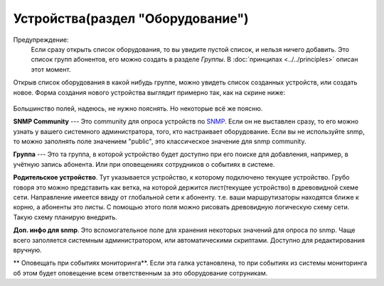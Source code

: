 Устройства(раздел "Оборудование")
==================================

Предупреждение:
    Если сразу открыть список оборудования, то вы увидите пустой список,
    и нельзя ничего добавить. Это список групп абонентов, его можно
    создать в разделе *Группы*. В :doc:`принципах <../../principles>`
    описан этот момент.

Открыв список оборудования в какой нибудь группе, можно увидеть список
созданных устройств, или создать новое.
Форма создания нового устройства выглядит примерно так, как на скрине
ниже:

.. figure:: ../../assets/devices_new_form.png
    :align: center
    :alt: devices_new_form.png

Большинство полей, надеюсь, не нужно пояснять. Но некоторые всё же поясню.

**SNMP Community** --- Это community для опроса устройств по
`SNMP <https://ru.wikipedia.org/wiki/SNMP>`_.
Если он не выставлен сразу, то его можно узнать у вашего системного
администратора, того, кто настраивает оборудование. Если вы не
используйте snmp, то можно заполнять поле значением "public", это
классическое значение для snmp community.

**Группа** --- Это та группа, в которой устройство будет доступно при
его поиске для добавления, например, в учётную запись абонента. Или при
оповещениях сотрудников о событиях в системе.

**Родительское устройство**. Тут указывается устройство, к которому
подключено текущее устройство. Грубо говоря это можно представить как
ветка, на которой держится лист(текущее устройство) в древовидной
схеме сети. Направление имеется ввиду от глобальной сети к абоненту.
т.е. ваши маршрутизаторы находятся ближе к корню, а абоненты это листы.
С помощью этого поля можно рисовать древовидную логическую схему сети.
Такую схему планирую внедрить.

**Доп. инфо для snmp**. Это вспомогательное поле для хранения некоторых
значений для опроса по snmp. Чаще всего заполяется системным
администратором, или автоматическими скриптами. Доступно для редактирования
вручную.

** Оповещать при событиях мониторинга**. Если эта галка установлена, то при
событиях из системы мониторинга об этом будет оповещение всем ответственным
за это оборудование сотруникам.
